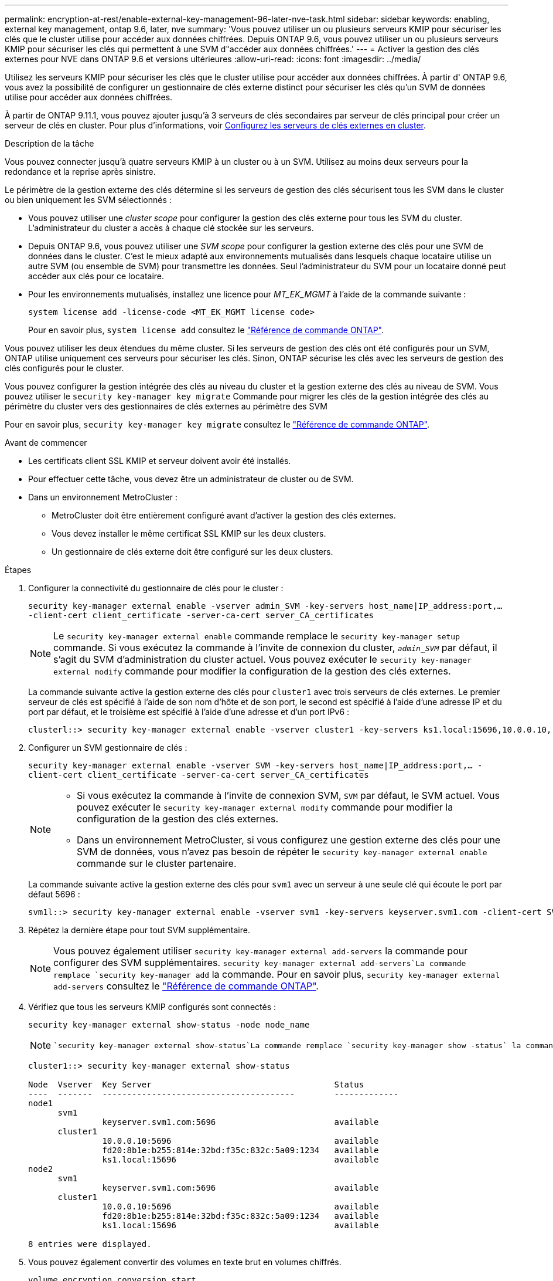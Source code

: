 ---
permalink: encryption-at-rest/enable-external-key-management-96-later-nve-task.html 
sidebar: sidebar 
keywords: enabling, external key management, ontap 9.6, later, nve 
summary: 'Vous pouvez utiliser un ou plusieurs serveurs KMIP pour sécuriser les clés que le cluster utilise pour accéder aux données chiffrées. Depuis ONTAP 9.6, vous pouvez utiliser un ou plusieurs serveurs KMIP pour sécuriser les clés qui permettent à une SVM d"accéder aux données chiffrées.' 
---
= Activer la gestion des clés externes pour NVE dans ONTAP 9.6 et versions ultérieures
:allow-uri-read: 
:icons: font
:imagesdir: ../media/


[role="lead"]
Utilisez les serveurs KMIP pour sécuriser les clés que le cluster utilise pour accéder aux données chiffrées.  À partir d' ONTAP 9.6, vous avez la possibilité de configurer un gestionnaire de clés externe distinct pour sécuriser les clés qu'un SVM de données utilise pour accéder aux données chiffrées.

À partir de ONTAP 9.11.1, vous pouvez ajouter jusqu'à 3 serveurs de clés secondaires par serveur de clés principal pour créer un serveur de clés en cluster. Pour plus d'informations, voir xref:configure-cluster-key-server-task.html[Configurez les serveurs de clés externes en cluster].

.Description de la tâche
Vous pouvez connecter jusqu'à quatre serveurs KMIP à un cluster ou à un SVM.  Utilisez au moins deux serveurs pour la redondance et la reprise après sinistre.

Le périmètre de la gestion externe des clés détermine si les serveurs de gestion des clés sécurisent tous les SVM dans le cluster ou bien uniquement les SVM sélectionnés :

* Vous pouvez utiliser une _cluster scope_ pour configurer la gestion des clés externe pour tous les SVM du cluster. L'administrateur du cluster a accès à chaque clé stockée sur les serveurs.
* Depuis ONTAP 9.6, vous pouvez utiliser une _SVM scope_ pour configurer la gestion externe des clés pour une SVM de données dans le cluster. C'est le mieux adapté aux environnements mutualisés dans lesquels chaque locataire utilise un autre SVM (ou ensemble de SVM) pour transmettre les données. Seul l'administrateur du SVM pour un locataire donné peut accéder aux clés pour ce locataire.
* Pour les environnements mutualisés, installez une licence pour _MT_EK_MGMT_ à l'aide de la commande suivante :
+
`system license add -license-code <MT_EK_MGMT license code>`

+
Pour en savoir plus, `system license add` consultez le link:https://docs.netapp.com/us-en/ontap-cli/system-license-add.html["Référence de commande ONTAP"^].



Vous pouvez utiliser les deux étendues du même cluster. Si les serveurs de gestion des clés ont été configurés pour un SVM, ONTAP utilise uniquement ces serveurs pour sécuriser les clés. Sinon, ONTAP sécurise les clés avec les serveurs de gestion des clés configurés pour le cluster.

Vous pouvez configurer la gestion intégrée des clés au niveau du cluster et la gestion externe des clés au niveau de SVM. Vous pouvez utiliser le `security key-manager key migrate` Commande pour migrer les clés de la gestion intégrée des clés au périmètre du cluster vers des gestionnaires de clés externes au périmètre des SVM

Pour en savoir plus, `security key-manager key migrate` consultez le link:https://docs.netapp.com/us-en/ontap-cli/security-key-manager-key-migrate.html["Référence de commande ONTAP"^].

.Avant de commencer
* Les certificats client SSL KMIP et serveur doivent avoir été installés.
* Pour effectuer cette tâche, vous devez être un administrateur de cluster ou de SVM.
* Dans un environnement MetroCluster :
+
** MetroCluster doit être entièrement configuré avant d'activer la gestion des clés externes.
** Vous devez installer le même certificat SSL KMIP sur les deux clusters.
** Un gestionnaire de clés externe doit être configuré sur les deux clusters.




.Étapes
. Configurer la connectivité du gestionnaire de clés pour le cluster :
+
`security key-manager external enable -vserver admin_SVM -key-servers host_name|IP_address:port,... -client-cert client_certificate -server-ca-cert server_CA_certificates`

+

NOTE: Le `security key-manager external enable` commande remplace le `security key-manager setup` commande.  Si vous exécutez la commande à l’invite de connexion du cluster, `_admin_SVM_` par défaut, il s'agit du SVM d'administration du cluster actuel.  Vous pouvez exécuter le `security key-manager external modify` commande pour modifier la configuration de la gestion des clés externes.

+
La commande suivante active la gestion externe des clés pour `cluster1` avec trois serveurs de clés externes. Le premier serveur de clés est spécifié à l'aide de son nom d'hôte et de son port, le second est spécifié à l'aide d'une adresse IP et du port par défaut, et le troisième est spécifié à l'aide d'une adresse et d'un port IPv6 :

+
[listing]
----
clusterl::> security key-manager external enable -vserver cluster1 -key-servers ks1.local:15696,10.0.0.10,[fd20:8b1e:b255:814e:32bd:f35c:832c:5a09]:1234 -client-cert AdminVserverClientCert -server-ca-certs AdminVserverServerCaCert
----
. Configurer un SVM gestionnaire de clés :
+
`security key-manager external enable -vserver SVM -key-servers host_name|IP_address:port,... -client-cert client_certificate -server-ca-cert server_CA_certificates`

+
[NOTE]
====
** Si vous exécutez la commande à l’invite de connexion SVM, `SVM` par défaut, le SVM actuel.  Vous pouvez exécuter le `security key-manager external modify` commande pour modifier la configuration de la gestion des clés externes.
** Dans un environnement MetroCluster, si vous configurez une gestion externe des clés pour une SVM de données, vous n'avez pas besoin de répéter le `security key-manager external enable` commande sur le cluster partenaire.


====
+
La commande suivante active la gestion externe des clés pour `svm1` avec un serveur à une seule clé qui écoute le port par défaut 5696 :

+
[listing]
----
svm1l::> security key-manager external enable -vserver svm1 -key-servers keyserver.svm1.com -client-cert SVM1ClientCert -server-ca-certs SVM1ServerCaCert
----
. Répétez la dernière étape pour tout SVM supplémentaire.
+
[NOTE]
====
Vous pouvez également utiliser `security key-manager external add-servers` la commande pour configurer des SVM supplémentaires.  `security key-manager external add-servers`La commande remplace `security key-manager add` la commande. Pour en savoir plus, `security key-manager external add-servers` consultez le link:https://docs.netapp.com/us-en/ontap-cli/security-key-manager-external-add-servers.html["Référence de commande ONTAP"^].

====
. Vérifiez que tous les serveurs KMIP configurés sont connectés :
+
`security key-manager external show-status -node node_name`

+
[NOTE]
====
 `security key-manager external show-status`La commande remplace `security key-manager show -status` la commande. Pour en savoir plus, `security key-manager external show-status` consultez le link:https://docs.netapp.com/us-en/ontap-cli/security-key-manager-external-show-status.html["Référence de commande ONTAP"^].

====
+
[listing]
----
cluster1::> security key-manager external show-status

Node  Vserver  Key Server                                     Status
----  -------  ---------------------------------------        -------------
node1
      svm1
               keyserver.svm1.com:5696                        available
      cluster1
               10.0.0.10:5696                                 available
               fd20:8b1e:b255:814e:32bd:f35c:832c:5a09:1234   available
               ks1.local:15696                                available
node2
      svm1
               keyserver.svm1.com:5696                        available
      cluster1
               10.0.0.10:5696                                 available
               fd20:8b1e:b255:814e:32bd:f35c:832c:5a09:1234   available
               ks1.local:15696                                available

8 entries were displayed.
----
. Vous pouvez également convertir des volumes en texte brut en volumes chiffrés.
+
`volume encryption conversion start`

+
Un gestionnaire de clés externe doit être entièrement configuré avant de convertir les volumes.



.Informations associées
* xref:configure-cluster-key-server-task.html[Configurez les serveurs de clés externes en cluster]
* link:https://docs.netapp.com/us-en/ontap-cli/system-license-add.html["ajout de licence système"^]
* link:https://docs.netapp.com/us-en/ontap-cli/security-key-manager-key-migrate.html["migration de clés du gestionnaire de clés de sécurité"^]
* link:https://docs.netapp.com/us-en/ontap-cli/security-key-manager-external-add-servers.html["gestionnaire de clés de sécurité serveurs d'ajout externes"^]
* link:https://docs.netapp.com/us-en/ontap-cli/security-key-manager-external-show-status.html["gestionnaire de clés de sécurité externe show-status"^]

